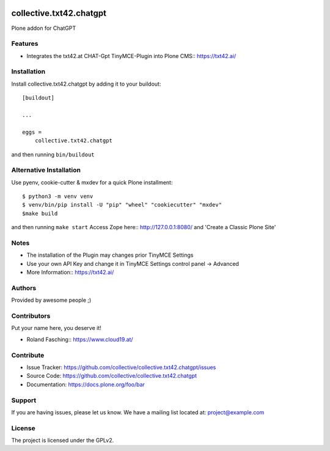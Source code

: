 .. This README is meant for consumption by humans and PyPI. PyPI can render rst files so please do not use Sphinx features.
   If you want to learn more about writing documentation, please check out: http://docs.plone.org/about/documentation_styleguide.html
   This text does not appear on PyPI or github. It is a comment.

.. image:: https://github.com/collective/collective.txt42.chatgpt/actions/workflows/plone-package.yml/badge.svg
    :target: https://github.com/collective/collective.txt42.chatgpt/actions/workflows/plone-package.yml

.. image:: https://coveralls.io/repos/github/collective/collective.txt42.chatgpt/badge.svg?branch=main
    :target: https://coveralls.io/github/collective/collective.txt42.chatgpt?branch=main
    :alt: Coveralls

.. image:: https://codecov.io/gh/collective/collective.txt42.chatgpt/branch/master/graph/badge.svg
    :target: https://codecov.io/gh/collective/collective.txt42.chatgpt

.. image:: https://img.shields.io/pypi/v/collective.txt42.chatgpt.svg
    :target: https://pypi.python.org/pypi/collective.txt42.chatgpt/
    :alt: Latest Version

.. image:: https://img.shields.io/pypi/status/collective.txt42.chatgpt.svg
    :target: https://pypi.python.org/pypi/collective.txt42.chatgpt
    :alt: Egg Status

.. image:: https://img.shields.io/pypi/pyversions/collective.txt42.chatgpt.svg?style=plastic   :alt: Supported - Python Versions

.. image:: https://img.shields.io/pypi/l/collective.txt42.chatgpt.svg
    :target: https://pypi.python.org/pypi/collective.txt42.chatgpt/
    :alt: License


========================
collective.txt42.chatgpt
========================

Plone addon for ChatGPT

Features
--------

- Integrates the txt42.at CHAT-Gpt TinyMCE-Plugin into Plone CMS:: https://txt42.ai/




Installation
------------

Install collective.txt42.chatgpt by adding it to your buildout::

    [buildout]

    ...

    eggs =
        collective.txt42.chatgpt


and then running ``bin/buildout``

Alternative Installation
------------------------

Use pyenv, cookie-cutter & mxdev for a quick Plone installment::

   $ python3 -m venv venv
   $ venv/bin/pip install -U "pip" "wheel" "cookiecutter" "mxdev"
   $make build

and then running ``make start``
Access Zope here:: http://127.0.0.1:8080/ and 'Create a Classic Plone Site'

Notes 
-----

- The installation of the Plugin may changes prior TinyMCE Settings
- Use your own API Key and change it in TinyMCE Settings control panel -> Advanced
- More Information:: https://txt42.ai/

Authors
-------

Provided by awesome people ;)


Contributors
------------

Put your name here, you deserve it!

- Roland Fasching:: https://www.cloud19.at/


Contribute
----------

- Issue Tracker: https://github.com/collective/collective.txt42.chatgpt/issues
- Source Code: https://github.com/collective/collective.txt42.chatgpt
- Documentation: https://docs.plone.org/foo/bar


Support
-------

If you are having issues, please let us know.
We have a mailing list located at: project@example.com


License
-------

The project is licensed under the GPLv2.
